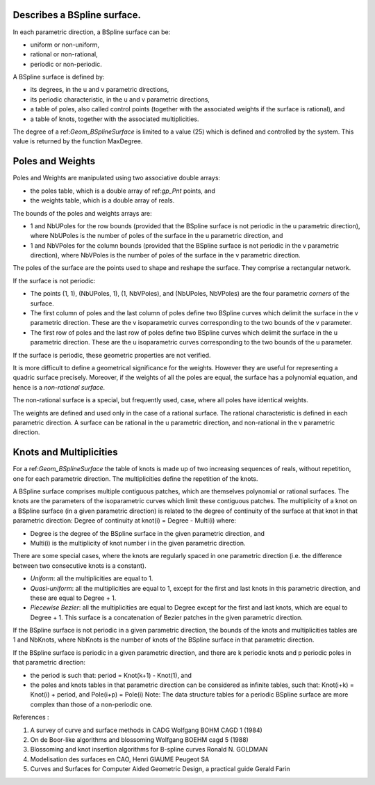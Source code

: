 Describes a BSpline surface.
----------------------------



In each parametric direction, a BSpline surface can be: 

- uniform or non-uniform, 
- rational or non-rational, 
- periodic or non-periodic.
  

A BSpline surface is defined by: 

- its degrees, in the u and v parametric directions, 
- its periodic characteristic, in the u and v parametric directions, 
- a table of poles, also called control points (together 
  with the associated weights if the surface is rational), and 
- a table of knots, together with the associated multiplicities.
  

The degree of a ref:`Geom_BSplineSurface` is limited to 
a value (25) which is defined and controlled by the 
system. This value is returned by the function MaxDegree.



Poles and Weights 
------------------
Poles and Weights are manipulated using two associative double arrays: 

- the poles table, which is a double array of ref:`gp_Pnt` points, and 
- the weights table, which is a double array of reals.
  

The bounds of the poles and weights arrays are: 

- 1 and NbUPoles for the row bounds (provided 
  that the BSpline surface is not periodic in the u 
  parametric direction), where NbUPoles is the 
  number of poles of the surface in the u parametric direction, and 
- 1 and NbVPoles for the column bounds (provided 
  that the BSpline surface is not periodic in the v 
  parametric direction), where NbVPoles is the 
  number of poles of the surface in the v parametric direction.
  

The poles of the surface are the points used to shape 
and reshape the surface. They comprise a rectangular network.



If the surface is not periodic: 

- The points (1, 1), (NbUPoles, 1), (1, 
  NbVPoles), and (NbUPoles, NbVPoles) 
  are the four parametric *corners* of the surface. 
- The first column of poles and the last column of 
  poles define two BSpline curves which delimit the 
  surface in the v parametric direction. These are the 
  v isoparametric curves corresponding to the two 
  bounds of the v parameter. 
- The first row of poles and the last row of poles 
  define two BSpline curves which delimit the surface 
  in the u parametric direction. These are the u 
  isoparametric curves corresponding to the two bounds of the u parameter.
  

If the surface is periodic, these geometric properties are not verified.



It is more difficult to define a geometrical significance 
for the weights. However they are useful for 
representing a quadric surface precisely. Moreover, if 
the weights of all the poles are equal, the surface has 
a polynomial equation, and hence is a *non-rational surface*.



The non-rational surface is a special, but frequently 
used, case, where all poles have identical weights.



The weights are defined and used only in the case of 
a rational surface. The rational characteristic is 
defined in each parametric direction. A surface can be 
rational in the u parametric direction, and 
non-rational in the v parametric direction.



Knots and Multiplicities 
-------------------------
For a ref:`Geom_BSplineSurface` the table of knots is 
made up of two increasing sequences of reals, without 
repetition, one for each parametric direction. The 
multiplicities define the repetition of the knots.



A BSpline surface comprises multiple contiguous 
patches, which are themselves polynomial or rational 
surfaces. The knots are the parameters of the 
isoparametric curves which limit these contiguous 
patches. The multiplicity of a knot on a BSpline 
surface (in a given parametric direction) is related to 
the degree of continuity of the surface at that knot in 
that parametric direction: 
Degree of continuity at knot(i) = Degree - Multi(i) where: 

- Degree is the degree of the BSpline surface in 
  the given parametric direction, and 
- Multi(i) is the multiplicity of knot number i in 
  the given parametric direction.
  

There are some special cases, where the knots are 
regularly spaced in one parametric direction (i.e. the 
difference between two consecutive knots is a constant). 

- *Uniform*: all the multiplicities are equal to 1. 
- *Quasi-uniform*: all the multiplicities are equal to 1, 
  except for the first and last knots in this parametric 
  direction, and these are equal to Degree + 1. 
- *Piecewise Bezier*: all the multiplicities are equal to 
  Degree except for the first and last knots, which 
  are equal to Degree + 1. This surface is a 
  concatenation of Bezier patches in the given 
  parametric direction.
  

If the BSpline surface is not periodic in a given 
parametric direction, the bounds of the knots and 
multiplicities tables are 1 and NbKnots, where 
NbKnots is the number of knots of the BSpline 
surface in that parametric direction.



If the BSpline surface is periodic in a given parametric 
direction, and there are k periodic knots and p 
periodic poles in that parametric direction: 

- the period is such that: 
  period = Knot(k+1) - Knot(1), and 
- the poles and knots tables in that parametric 
  direction can be considered as infinite tables, such that: 
  Knot(i+k) = Knot(i) + period, and 
  Pole(i+p) = Pole(i) 
  Note: The data structure tables for a periodic BSpline 
  surface are more complex than those of a non-periodic one.
  

References : 

1. A survey of curve and surface methods in CADG Wolfgang BOHM 
   CAGD 1 (1984) 
2. On de Boor-like algorithms and blossoming Wolfgang BOEHM 
   cagd 5 (1988) 
3. Blossoming and knot insertion algorithms for B-spline curves 
   Ronald N. GOLDMAN 
4. Modelisation des surfaces en CAO, Henri GIAUME Peugeot SA 
5. Curves and Surfaces for Computer Aided Geometric Design, 
   a practical guide Gerald Farin 
